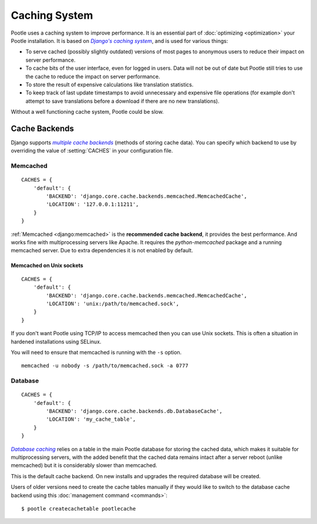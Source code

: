 .. _cache:

Caching System
==============

Pootle uses a caching system to improve performance. It is an essential part
of :doc:`optimizing <optimization>` your Pootle installation. It is based on
|Django's caching system|_, and is used for various things:

- To serve cached (possibly slightly outdated) versions of most pages to
  anonymous users to reduce their impact on server performance.

- To cache bits of the user interface, even for logged in users. Data will not
  be out of date but Pootle still tries to use the cache to reduce the impact
  on server performance.

- To store the result of expensive calculations like translation statistics.

- To keep track of last update timestamps to avoid unnecessary and expensive
  file operations (for example don't attempt to save translations before a
  download if there are no new translations).

Without a well functioning cache system, Pootle could be slow.


.. _cache#cache_backends:

Cache Backends
--------------

Django supports |multiple cache backends|_ (methods of storing cache data).
You can specify which backend to use by overriding the value of
:setting:`CACHES` in your configuration file.


.. _cache#memcached:

Memcached
^^^^^^^^^

::

    CACHES = {
        'default': {
            'BACKEND': 'django.core.cache.backends.memcached.MemcachedCache',
            'LOCATION': '127.0.0.1:11211',
        }
    }

:ref:`Memcached <django:memcached>` is the **recommended cache backend**, it
provides the best performance.  And works fine with multiprocessing servers
like Apache. It requires the `python-memcached` package and a running
memcached server. Due to extra dependencies it is not enabled by default.


.. _cache#memcached_on_unix_sockets:

Memcached on Unix sockets
"""""""""""""""""""""""""

::

    CACHES = {
        'default': {
            'BACKEND': 'django.core.cache.backends.memcached.MemcachedCache',
            'LOCATION': 'unix:/path/to/memcached.sock',
        }
    }

If you don't want Pootle using TCP/IP to access memcached then you can use Unix
sockets.  This is often a situation in hardened installations using SELinux.

You will need to ensure that memcached is running with the ``-s`` option. ::

    memcached -u nobody -s /path/to/memcached.sock -a 0777


.. _cache#database:

Database
^^^^^^^^

::

    CACHES = {
        'default': {
            'BACKEND': 'django.core.cache.backends.db.DatabaseCache',
            'LOCATION': 'my_cache_table',
        }
    }

|Database caching|_ relies on a table in the main Pootle database for storing
the cached data, which makes it suitable for multiprocessing servers, with the
added benefit that the cached data remains intact after a server reboot
(unlike memcached) but it is considerably slower than memcached.

.. versionchanged:: 2.1.1

This is the default cache backend. On new installs and upgrades the required
database will be created.

Users of older versions need to create the cache tables manually if they would
like to switch to the database cache backend using this :doc:`management command
<commands>`::

    $ pootle createcachetable pootlecache

.. _Django's caching system: http://docs.djangoproject.com/en/dev/topics/cache/
.. |Django's caching system| replace:: *Django's caching system*

.. _multiple cache backends: http://docs.djangoproject.com/en/dev/topics/cache/#setting-up-the-cache
.. |multiple cache backends| replace:: *multiple cache backends*

.. _Database caching: http://docs.djangoproject.com/en/dev/topics/cache/#database-caching
.. |Database caching| replace:: *Database caching*

.. we use | | here and above for italics like :ref: in normal links
   (Django intersphinx objects do not include section titles, must use frags)
